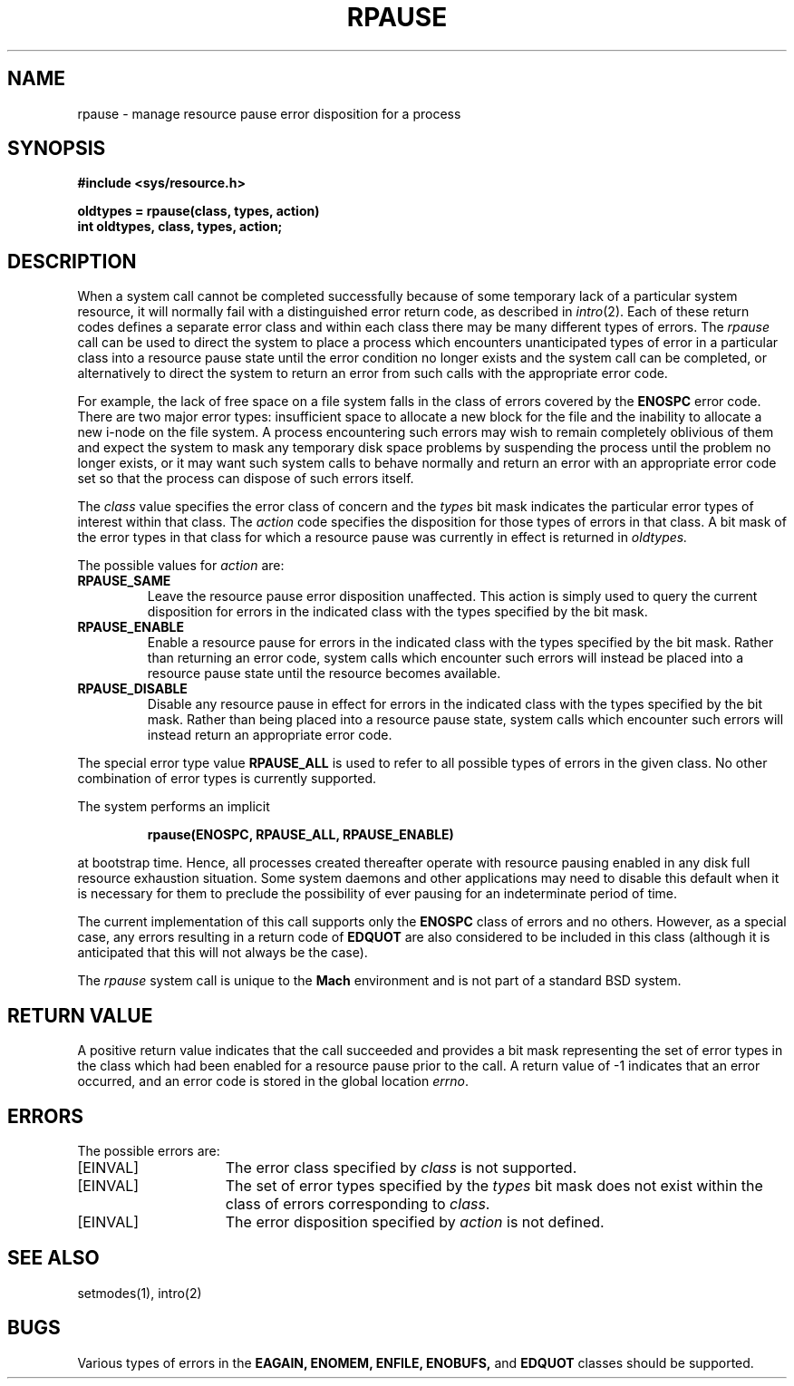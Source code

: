 .\"
.\" $Id: rpause.2,v 1.3 89/12/26 11:38:39 bww Exp $
.\"
.\" HISTORY
.\" $Log:	rpause.2,v $
.\" Revision 1.3  89/12/26  11:38:39  bww
.\" 	Revised for 2.6 MSD release.
.\" 	[89/12/26            bww]
.\" 
.\" Revision 1.2  89/05/26  12:11:31  bww
.\" 	CMU CS as of 89/05/15
.\" 	[89/05/26  09:46:50  bww]
.\" 
.\" Revision 2.1  88/06/29  21:21:32  mja
.\" 	Created.
.\" 
.TH RPAUSE 2 "June 29, 1988"
.CM 4
.SH NAME
rpause \- manage resource pause error disposition for a process
.SH SYNOPSIS
.ft B
.nf
#include <sys/resource.h>
.PP
.ft B
oldtypes = rpause(class, types, action)
int oldtypes, class, types, action;
.ft R
.fi
.SH DESCRIPTION
When a system call cannot be
completed successfully because of some temporary 
lack of a particular system resource,
it will normally fail with a distinguished
error return code, as described in
.IR intro (2).
Each of these return codes
defines a separate error class
and within each class there may be many different types of errors.
The 
.I rpause
call can be used to direct the system to place a process which
encounters unanticipated types of error in a particular
class into a resource pause state until the error condition
no longer exists and the system call can be completed,
or alternatively to direct the
system to return an error from such calls with the appropriate error code. 
.PP
For example,
the lack of free space on a file system
falls in the class of errors covered by the
.B ENOSPC
error code.
There are two major error types:
insufficient space to allocate a new block for the
file and the inability to allocate a new i-node
on the file system. 
A process encountering such errors may
wish to remain completely oblivious of them
and expect the system to mask
any temporary disk space problems by suspending
the process until the problem no longer exists,
or it may want such system calls to 
behave normally and return an error with
an appropriate error code set so that the process
can dispose of such errors itself.
.PP
The
.I class
value specifies the error class of concern and the
.I types
bit mask indicates the
particular error types of interest
within that class. 
The
.I action
code specifies the
disposition
for those types of errors in that
class.
A bit mask of the error types
in that class for
which a resource pause was currently in effect
is returned in
.I oldtypes.
.PP
The possible values for
.I action
are:
.PP
.TP 
.B RPAUSE_SAME
Leave the resource pause error disposition unaffected.
This action is simply used to query the
current disposition for errors in the indicated class with the types
specified by the bit mask.
.PP
.TP 
.B RPAUSE_ENABLE
Enable a resource pause for errors in the indicated class with the types
specified by the bit mask.
Rather than returning an error code,
system calls which encounter such errors will instead
be placed into a resource pause state
until the resource becomes available.
.PP
.TP 
.B RPAUSE_DISABLE
Disable any resource pause in effect for
errors in the indicated class with the types
specified by the bit mask.
Rather than being placed into a resource pause state,
system calls which encounter such errors will instead
return an appropriate error code.
.i0
.DT
.PP
.PP
The special error type value
.B RPAUSE_ALL
is used to refer to all possible types of errors
in the given class.
No other combination of error types is currently supported.
.PP
The system performs an implicit
.PP
.RS
.B rpause(ENOSPC, RPAUSE_ALL, RPAUSE_ENABLE)
.RE
.PP
at bootstrap time.
Hence, all processes created
thereafter operate with resource pausing enabled
in any disk full resource exhaustion situation.
Some system daemons and other applications may need
to disable this default when it is necessary for them to
preclude the possibility of ever pausing for an
indeterminate period of time.
.PP
The current implementation of this call supports only the
.B ENOSPC
class of errors and no others.
However, as a special case, any
errors resulting in a return code of
.B EDQUOT
are also considered to be included in this class (although it
is anticipated that this will not always be the case).
.PP
The
.I rpause
system call is unique to the
.B Mach
environment and is not part of a standard BSD system. 
.SH "RETURN VALUE"
A positive return value indicates that the call succeeded
and provides a bit mask representing the set of error types
in the class which had been enabled for a resource pause prior to the call.
A return value of \-1 indicates
that an error occurred, and an error code is stored in the global
location \fIerrno\fP.
.SH ERRORS
The possible errors are:
.TP 15
[EINVAL]
The error class specified by \fIclass\fP is not supported.
.TP 15
[EINVAL]
The set of error types specified by the \fItypes\fP
bit mask does not exist within the class
of errors corresponding to \fIclass\fP.
.TP 15
[EINVAL]
The error disposition specified by \fIaction\fP is not defined.
.SH "SEE ALSO"
setmodes(1), intro(2)
.SH BUGS
Various types of errors in the
.B EAGAIN,
.B ENOMEM,
.B ENFILE,
.B ENOBUFS,
and
.B EDQUOT
classes should be supported.
